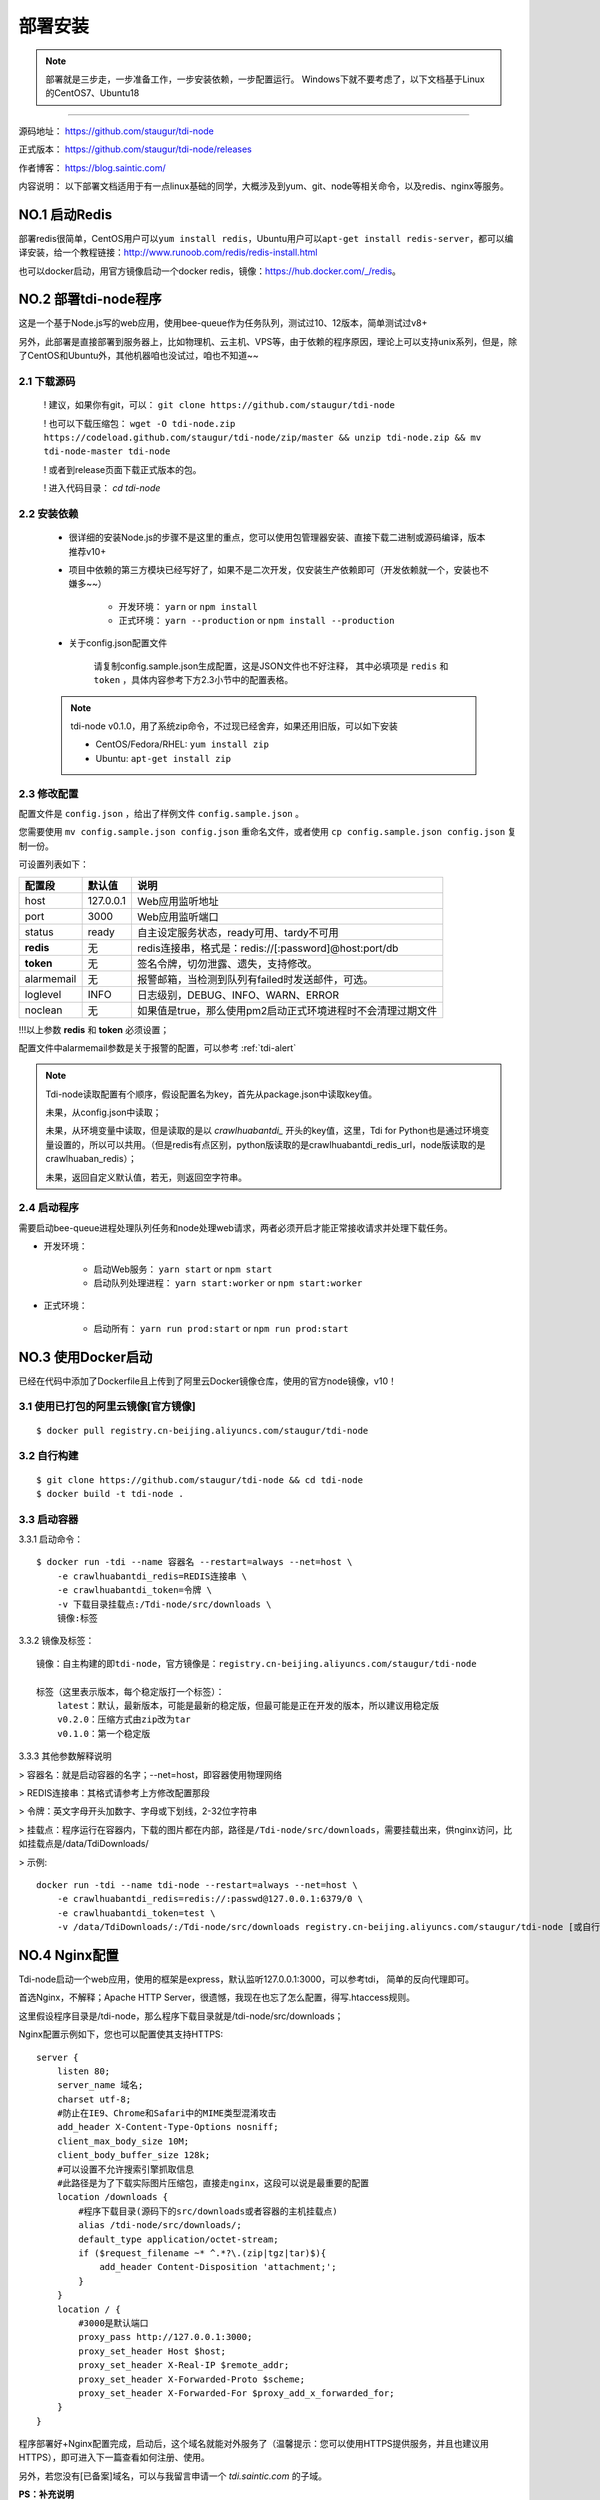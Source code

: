 .. _tdi-node-install:

=========
部署安装
=========

.. note::

    部署就是三步走，一步准备工作，一步安装依赖，一步配置运行。
    Windows下就不要考虑了，以下文档基于Linux的CentOS7、Ubuntu18

--------------

源码地址： https://github.com/staugur/tdi-node

正式版本： https://github.com/staugur/tdi-node/releases

作者博客： https://blog.saintic.com/

内容说明： 以下部署文档适用于有一点linux基础的同学，大概涉及到yum、git、node等相关命令，以及redis、nginx等服务。

.. _tdi-node-install-no1:

**NO.1 启动Redis**
-------------------

部署redis很简单，CentOS用户可以\ ``yum install redis``\ ，Ubuntu用户可以\ ``apt-get install redis-server``\ ，都可以编译安装，给一个教程链接：\ http://www.runoob.com/redis/redis-install.html

也可以docker启动，用官方镜像启动一个docker redis，镜像：\ https://hub.docker.com/_/redis\ 。

.. _tdi-node-install-no2:

**NO.2 部署tdi-node程序**
--------------------------

这是一个基于Node.js写的web应用，使用bee-queue作为任务队列，测试过10、12版本，简单测试过v8+

另外，此部署是直接部署到服务器上，比如物理机、云主机、VPS等，由于依赖的程序原因，理论上可以支持unix系列，但是，除了CentOS和Ubuntu外，其他机器咱也没试过，咱也不知道~~

2.1 下载源码
^^^^^^^^^^^^^^

    ! 建议，如果你有git，可以： ``git clone https://github.com/staugur/tdi-node``

    ! 也可以下载压缩包： ``wget -O tdi-node.zip https://codeload.github.com/staugur/tdi-node/zip/master && unzip tdi-node.zip && mv tdi-node-master tdi-node``

    ! 或者到release页面下载正式版本的包。

    ! 进入代码目录： `cd tdi-node`

2.2 安装依赖
^^^^^^^^^^^^^^

    - 很详细的安装Node.js的步骤不是这里的重点，您可以使用包管理器安装、直接下载二进制或源码编译，版本推荐v10+

    - 项目中依赖的第三方模块已经写好了，如果不是二次开发，仅安装生产依赖即可（开发依赖就一个，安装也不嫌多~~）

        - 开发环境： ``yarn`` or ``npm install``

        - 正式环境： ``yarn --production`` or ``npm install --production``

    - 关于config.json配置文件

        请复制config.sample.json生成配置，这是JSON文件也不好注释，
        其中必填项是 ``redis`` 和 ``token`` ，具体内容参考下方2.3小节中的配置表格。

    .. note::

        tdi-node v0.1.0，用了系统zip命令，不过现已经舍弃，如果还用旧版，可以如下安装

        - CentOS/Fedora/RHEL: ``yum install zip``

        - Ubuntu: ``apt-get install zip``

.. _tdi-node-config:

2.3 修改配置
^^^^^^^^^^^^^^

配置文件是 ``config.json`` ，给出了样例文件 ``config.sample.json`` 。

您需要使用 ``mv config.sample.json config.json`` 重命名文件，或者使用 ``cp config.sample.json config.json`` 复制一份。

可设置列表如下：

============    ===============   ================================================================
    配置段           默认值                                       说明
============    ===============   ================================================================
host              127.0.0.1          Web应用监听地址
port                3000             Web应用监听端口
status              ready            自主设定服务状态，ready可用、tardy不可用
**redis**            无              redis连接串，格式是：redis://[:password]@host:port/db
**token**            无              签名令牌，切勿泄露、遗失，支持修改。
alarmemail           无              报警邮箱，当检测到队列有failed时发送邮件，可选。
loglevel             INFO            日志级别，DEBUG、INFO、WARN、ERROR
noclean              无             如果值是true，那么使用pm2启动正式环境进程时不会清理过期文件
============    ===============   ================================================================

!!!以上参数 **redis** 和 **token** 必须设置；

配置文件中alarmemail参数是关于报警的配置，可以参考 :ref:`tdi-alert`

.. note::

    Tdi-node读取配置有个顺序，假设配置名为key，首先从package.json中读取key值。

    未果，从config.json中读取；

    未果，从环境变量中读取，但是读取的是以 `crawlhuabantdi_` 开头的key值，这里，Tdi for Python也是通过环境变量设置的，所以可以共用。（但是redis有点区别，python版读取的是crawlhuabantdi_redis_url，node版读取的是crawlhuaban_redis）；

    未果，返回自定义默认值，若无，则返回空字符串。

2.4 启动程序
^^^^^^^^^^^^^^

需要启动bee-queue进程处理队列任务和node处理web请求，两者必须开启才能正常接收请求并处理下载任务。

- 开发环境：

    - 启动Web服务： ``yarn start`` or ``npm start``

    - 启动队列处理进程： ``yarn start:worker`` or ``npm start:worker``

- 正式环境：

    - 启动所有： ``yarn run prod:start`` or ``npm run prod:start``

**NO.3 使用Docker启动**
------------------------

已经在代码中添加了Dockerfile且上传到了阿里云Docker镜像仓库，使用的官方node镜像，v10！

3.1 使用已打包的阿里云镜像[官方镜像]
^^^^^^^^^^^^^^^^^^^^^^^^^^^^^^^^^^^^^

::

    $ docker pull registry.cn-beijing.aliyuncs.com/staugur/tdi-node

3.2 自行构建
^^^^^^^^^^^^^^

::

    $ git clone https://github.com/staugur/tdi-node && cd tdi-node
    $ docker build -t tdi-node .

3.3 启动容器
^^^^^^^^^^^^^^

3.3.1 启动命令：

::

    $ docker run -tdi --name 容器名 --restart=always --net=host \
        -e crawlhuabantdi_redis=REDIS连接串 \
        -e crawlhuabantdi_token=令牌 \
        -v 下载目录挂载点:/Tdi-node/src/downloads \
        镜像:标签

3.3.2 镜像及标签：

::

    镜像：自主构建的即tdi-node，官方镜像是：registry.cn-beijing.aliyuncs.com/staugur/tdi-node

    标签（这里表示版本，每个稳定版打一个标签）：
        latest：默认，最新版本，可能是最新的稳定版，但最可能是正在开发的版本，所以建议用稳定版
        v0.2.0：压缩方式由zip改为tar
        v0.1.0：第一个稳定版

3.3.3 其他参数解释说明

> 容器名：就是启动容器的名字；--net=host，即容器使用物理网络

> REDIS连接串：其格式请参考上方修改配置那段 

> 令牌：英文字母开头加数字、字母或下划线，2-32位字符串

> 挂载点：程序运行在容器内，下载的图片都在内部，路径是\ ``/Tdi-node/src/downloads``\ ，需要挂载出来，供nginx访问，比如挂载点是/data/TdiDownloads/

> 示例::

    docker run -tdi --name tdi-node --restart=always --net=host \
        -e crawlhuabantdi_redis=redis://:passwd@127.0.0.1:6379/0 \
        -e crawlhuabantdi_token=test \
        -v /data/TdiDownloads/:/Tdi-node/src/downloads registry.cn-beijing.aliyuncs.com/staugur/tdi-node [或自行打包的镜像名]

**NO.4 Nginx配置**
-------------------

Tdi-node启动一个web应用，使用的框架是express，默认监听127.0.0.1:3000，可以参考tdi，
简单的反向代理即可。

首选Nginx，不解释；Apache HTTP Server，很遗憾，我现在也忘了怎么配置，得写.htaccess规则。

这里假设程序目录是/tdi-node，那么程序下载目录就是/tdi-node/src/downloads；

Nginx配置示例如下，您也可以配置使其支持HTTPS::

    server {
        listen 80;
        server_name 域名;
        charset utf-8;
        #防止在IE9、Chrome和Safari中的MIME类型混淆攻击
        add_header X-Content-Type-Options nosniff;
        client_max_body_size 10M;
        client_body_buffer_size 128k;
        #可以设置不允许搜索引擎抓取信息
        #此路径是为了下载实际图片压缩包，直接走nginx，这段可以说是最重要的配置
        location /downloads {
            #程序下载目录(源码下的src/downloads或者容器的主机挂载点)
            alias /tdi-node/src/downloads/;
            default_type application/octet-stream;
            if ($request_filename ~* ^.*?\.(zip|tgz|tar)$){
                add_header Content-Disposition 'attachment;';
            }
        }
        location / {
            #3000是默认端口
            proxy_pass http://127.0.0.1:3000;
            proxy_set_header Host $host;
            proxy_set_header X-Real-IP $remote_addr;
            proxy_set_header X-Forwarded-Proto $scheme;
            proxy_set_header X-Forwarded-For $proxy_add_x_forwarded_for;
        }
    }

程序部署好+Nginx配置完成，启动后，这个域名就能对外服务了（温馨提示：您可以使用HTTPS提供服务，并且也建议用HTTPS），即可进入下一篇查看如何注册、使用。

另外，若您没有[已备案]域名，可以与我留言申请一个 *tdi.saintic.com* 的子域。

**PS：补充说明**

您也可以使用已有域名配置，将Tdi-node设置为子目录，合并到配置文件中（server里），核心配置段：

::

    server{
        listen 80;
        server_name 此处为已有域名;
        ......
        #在已有配置文件中增加以下两段，具体下载目录和端口自行修改：
        client_max_body_size 10M;
        client_body_buffer_size 128k;
        #此路径是为了下载实际图片压缩包，直接走nginx，这段可以说是最重要的配置
        location ^~ /downloads/ {
            #下载程序目录
            alias /tdi-node/src/downloads;
            default_type application/octet-stream;
            if ($request_filename ~* ^.*?\.(zip|tgz|tar)$){
                add_header Content-Disposition 'attachment;';
            }
        }
        #此路径是tdi-node程序中的路由，需要代理过去
        location ~ ^/(ping|download|rqdashboard) {
            proxy_pass http://127.0.0.1:3000;
            proxy_set_header Host $host;
            proxy_set_header X-Real-IP $remote_addr;
            proxy_set_header X-Forwarded-Proto $scheme;
            proxy_set_header X-Forwarded-For $proxy_add_x_forwarded_for;
        }
        ......
    }

**NO.5 程序升级**
------------------

目前git下载可以使用git pull拉取最新代码，重载进程（ ``yarn prod:reload`` ）完成升级。

Docker升级请docker pull拉取latest或最新稳定版，重新启动一个新容器完成升级。

**NO.6 使用篇**
----------------

关于定时检测、资源报警、过期清理等功能的使用，:ref:`请点击跳转查看Tdi使用说明文档 <tdi-usgae>`

